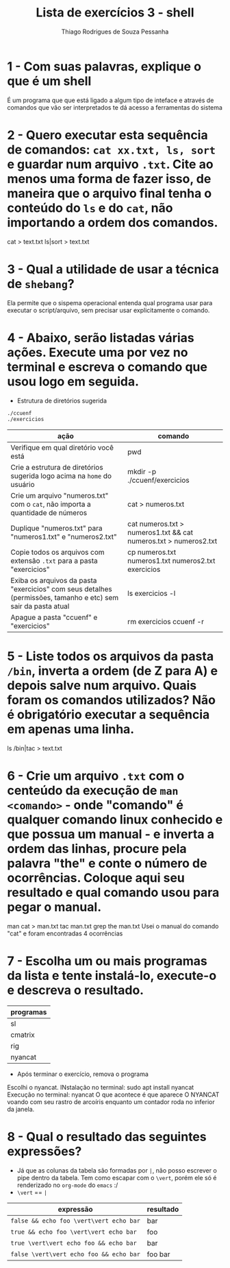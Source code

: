 #+title: Lista de exercícios 3 - shell
#+author: Thiago Rodrigues de Souza Pessanha

* 1 - Com suas palavras, explique o que é um shell
É um programa que que está ligado a algum tipo de inteface e através de comandos que vão ser interpretados te dá acesso a ferramentas do sistema


* 2 - Quero executar esta sequência de comandos: ~cat xx.txt, ls, sort~ e guardar num arquivo ~.txt~. Cite ao menos uma forma de fazer isso, de maneira que o arquivo final tenha o conteúdo do ~ls~ e do ~cat~, não importando a ordem dos comandos.
cat > text.txt
ls|sort > text.txt


* 3 - Qual a utilidade de usar a técnica de ~shebang~?
Ela permite que o sispema operacional entenda qual programa usar para executar o script/arquivo, sem precisar usar explicitamente o comando.



* 4 - Abaixo, serão listadas várias ações. Execute uma por vez no terminal e escreva o comando que usou logo em seguida.

- Estrutura de diretórios sugerida
#+begin_src bash
./ccuenf
./exercicios
#+end_src

| ação                                                                                                     | comando |
|---------------------------------------------------------------------------------------------------------------+---------|
| Verifique em qual diretório você está                                                            |    pwd                             |
| Crie a estrutura de diretórios sugerida logo acima na ~home~ do usuário                          |    mkdir -p ./ccuenf/exercicios    |
| Crie um arquivo "numeros.txt" com o ~cat~, não importa a quantidade de números                   |    cat > numeros.txt               |
| Duplique "numeros.txt" para "numeros1.txt" e "numeros2.txt"                                      |    cat numeros.txt > numeros1.txt && cat numeros.txt > numeros2.txt     |
| Copie todos os arquivos com extensão ~.txt~ para a pasta "exercicios"                            |    cp numeros.txt numeros1.txt numeros2.txt exercicios                  |
| Exiba os arquivos da pasta "exercicios" com seus detalhes (permissões, tamanho e etc) sem sair da pasta atual |  ls exercicios -l       |
| Apague a pasta "ccuenf" e "exercicios"                                                                        |    rm exercicios ccuenf -r     |



* 5 - Liste todos os arquivos da pasta ~/bin~, inverta a ordem (de Z para A) e depois salve num arquivo. Quais foram os comandos utilizados? Não é obrigatório executar a sequência em apenas uma linha.
ls /bin|tac > text.txt


* 6 - Crie um arquivo ~.txt~ com o centeúdo da execução de ~man <comando>~ - onde "comando" é qualquer comando linux conhecido e que possua um manual - e inverta a ordem das linhas, procure pela palavra "the" e conte o número de ocorrências. Coloque aqui seu resultado e qual comando usou para pegar o manual.
man cat > man.txt
tac man.txt
grep the man.txt
Usei o manual do comando "cat" e foram encontradas 4 ocorrências


* 7 - Escolha um ou mais programas da lista e tente instalá-lo, execute-o e descreva o resultado.
| programas |
|-----------|
| sl        |
| cmatrix   |
| rig       |
| nyancat   |
- Após terminar o exercício, remova o programa

Escolhi o nyancat. 
INstalação no terminal: sudo apt install nyancat
Execução no terminal: nyancat
O que acontece é que aparece O NYANCAT voando com seu rastro de arcoíris enquanto um contador roda no inferior da janela.



* 8 - Qual o resultado das seguintes expressões?
- Já que as colunas da tabela são formadas por ~|~, não posso escrever o pipe dentro da tabela.
  Tem como escapar com o ~\vert~, porém ele só é renderizado no ~org-mode~ do ~emacs~ :/
- ~\vert~ == ~|~

| expressão                     | resultado |
|-------------------------------+-----------|
| =false && echo foo \vert\vert echo bar= |      bar     |
| =true && echo foo \vert\vert echo bar=  |      foo     |
| =true \vert\vert echo foo && echo bar=  |      bar     |
| =false \vert\vert echo foo && echo bar= |      foo bar     |
